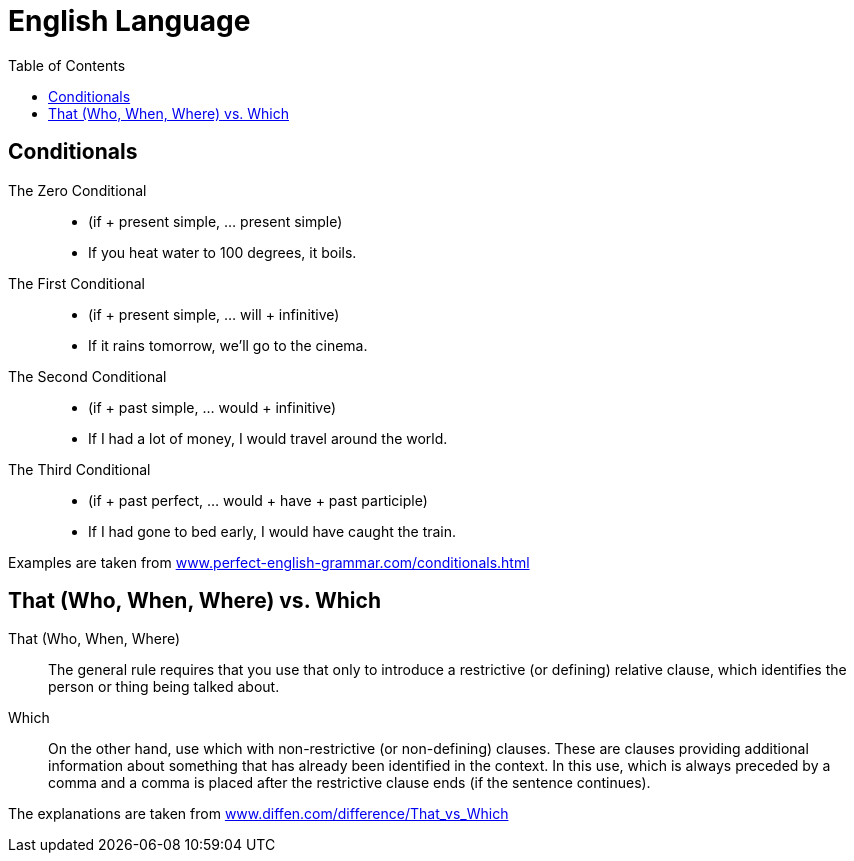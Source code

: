 = English Language
:hide-uri-scheme:
:toc: right

== Conditionals

The Zero Conditional::
* (if + present simple, ... present simple)
* If you heat water to 100 degrees, it boils.

The First Conditional::
* (if + present simple, ... will + infinitive)
* If it rains tomorrow, we'll go to the cinema.

The Second Conditional::
* (if + past simple, ... would + infinitive)
* If I had a lot of money, I would travel around the world.

The Third Conditional::
* (if + past perfect, ... would + have + past participle)
* If I had gone to bed early, I would have caught the train.

Examples are taken from https://www.perfect-english-grammar.com/conditionals.html

== That (Who, When, Where) vs. Which

That (Who, When, Where)::
The general rule requires that you use that only to introduce a restrictive (or defining) relative clause, which identifies the person or thing being talked about.
Which::
On the other hand, use which with non-restrictive (or non-defining) clauses. These are clauses providing additional information about something that has already been identified in the context. In this use, which is always preceded by a comma and a comma is placed after the restrictive clause ends (if the sentence continues).

The explanations are taken from https://www.diffen.com/difference/That_vs_Which

